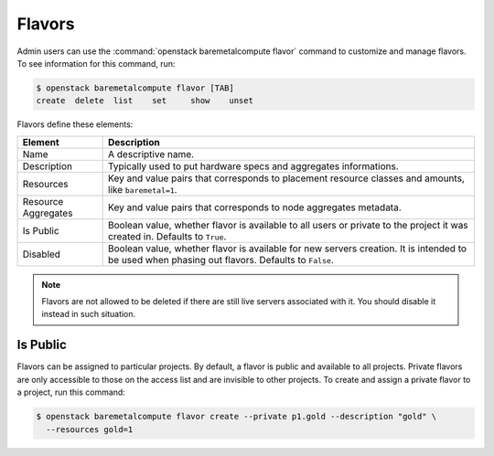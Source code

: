 =======
Flavors
=======

Admin users can use the :command:`openstack baremetalcompute flavor` command to
customize and manage flavors. To see information for this command, run:

.. code-block:: console

    $ openstack baremetalcompute flavor [TAB]
    create  delete  list    set     show    unset

Flavors define these elements:

+---------------------+-------------------------------------------------------+
| Element             | Description                                           |
+=====================+=======================================================+
| Name                | A descriptive name.                                   |
+---------------------+-------------------------------------------------------+
| Description         | Typically used to put hardware specs and aggregates   |
|                     | informations.                                         |
+---------------------+-------------------------------------------------------+
| Resources           | Key and value pairs that corresponds to placement     |
|                     | resource classes and amounts, like ``baremetal=1``.   |
+---------------------+-------------------------------------------------------+
| Resource Aggregates | Key and value pairs that corresponds to node          |
|                     | aggregates metadata.                                  |
+---------------------+-------------------------------------------------------+
| Is Public           | Boolean value, whether flavor is available to all     |
|                     | users or private to the project it was created in.    |
|                     | Defaults to ``True``.                                 |
+---------------------+-------------------------------------------------------+
| Disabled            | Boolean value, whether flavor is available for new    |
|                     | servers creation. It is intended to be used when      |
|                     | phasing out flavors. Defaults to ``False``.           |
+---------------------+-------------------------------------------------------+

.. note::

    Flavors are not allowed to be deleted if there are still live servers
    associated with it. You should disable it instead in such situation.

Is Public
~~~~~~~~~

Flavors can be assigned to particular projects. By default, a flavor is public
and available to all projects. Private flavors are only accessible to those on
the access list and are invisible to other projects. To create and assign a
private flavor to a project, run this command:

.. code-block:: console

   $ openstack baremetalcompute flavor create --private p1.gold --description "gold" \
     --resources gold=1
